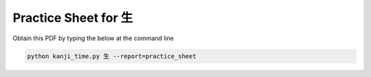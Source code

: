 =====================
Practice Sheet for 生
=====================

Obtain this PDF by typing the below at the command line

.. code-block:: bash

    python kanji_time.py 生 --report=practice_sheet


.. raw:: html

    <embed src="_static/practice_sheet_sample.pdf" type="application/pdf" width="100%" height="600px">
